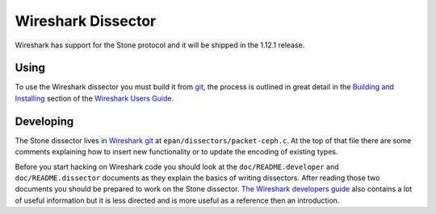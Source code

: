 =====================
 Wireshark Dissector
=====================

Wireshark has support for the Stone protocol and it will be shipped in the 1.12.1
release.

Using
=====

To use the Wireshark dissector you must build it from `git`__, the process is
outlined in great detail in the `Building and Installing`__ section of the
`Wireshark Users Guide`__.

__ `Wireshark git`_
__ WSUG_BI_
__ WSUG_

Developing
==========

The Stone dissector lives in `Wireshark git`_ at
``epan/dissectors/packet-ceph.c``.  At the top of that file there are some
comments explaining how to insert new functionality or to update the encoding
of existing types.

Before you start hacking on Wireshark code you should look at the
``doc/README.developer`` and ``doc/README.dissector`` documents as they explain
the basics of writing dissectors.  After reading those two documents you should
be prepared to work on the Stone dissector.  `The Wireshark
developers guide`__ also contains a lot of useful information but it is less
directed and is more useful as a reference then an introduction.

__ WSDG_

.. _WSUG: https://www.wireshark.org/docs/wsug_html_chunked/
.. _WSDG: https://www.wireshark.org/docs/wsdg_html_chunked/
.. _WSUG_BI: https://www.wireshark.org/docs/wsug_html_chunked/ChapterBuildInstall.html
.. _Wireshark git: https://www.wireshark.org/develop.html

.. vi: textwidth=80 noexpandtab
